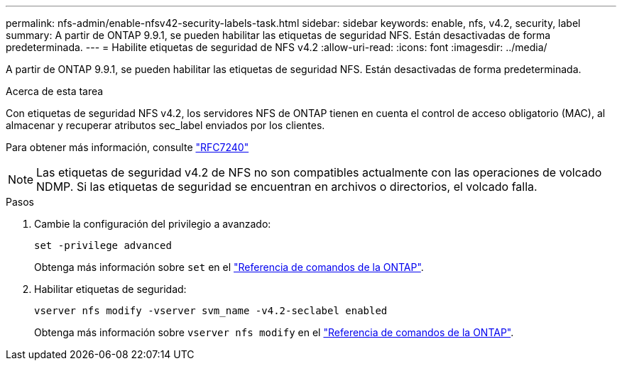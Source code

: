 ---
permalink: nfs-admin/enable-nfsv42-security-labels-task.html 
sidebar: sidebar 
keywords: enable, nfs, v4.2, security, label 
summary: A partir de ONTAP 9.9.1, se pueden habilitar las etiquetas de seguridad NFS. Están desactivadas de forma predeterminada. 
---
= Habilite etiquetas de seguridad de NFS v4.2
:allow-uri-read: 
:icons: font
:imagesdir: ../media/


[role="lead"]
A partir de ONTAP 9.9.1, se pueden habilitar las etiquetas de seguridad NFS. Están desactivadas de forma predeterminada.

.Acerca de esta tarea
Con etiquetas de seguridad NFS v4.2, los servidores NFS de ONTAP tienen en cuenta el control de acceso obligatorio (MAC), al almacenar y recuperar atributos sec_label enviados por los clientes.

Para obtener más información, consulte https://tools.ietf.org/html/rfc7204["RFC7240"]

[NOTE]
====
Las etiquetas de seguridad v4.2 de NFS no son compatibles actualmente con las operaciones de volcado NDMP. Si las etiquetas de seguridad se encuentran en archivos o directorios, el volcado falla.

====
.Pasos
. Cambie la configuración del privilegio a avanzado:
+
``set -privilege advanced``

+
Obtenga más información sobre `set` en el link:https://docs.netapp.com/us-en/ontap-cli/set.html["Referencia de comandos de la ONTAP"^].

. Habilitar etiquetas de seguridad:
+
``vserver nfs modify -vserver svm_name -v4.2-seclabel enabled``

+
Obtenga más información sobre `vserver nfs modify` en el link:https://docs.netapp.com/us-en/ontap-cli/vserver-nfs-modify.html["Referencia de comandos de la ONTAP"^].


